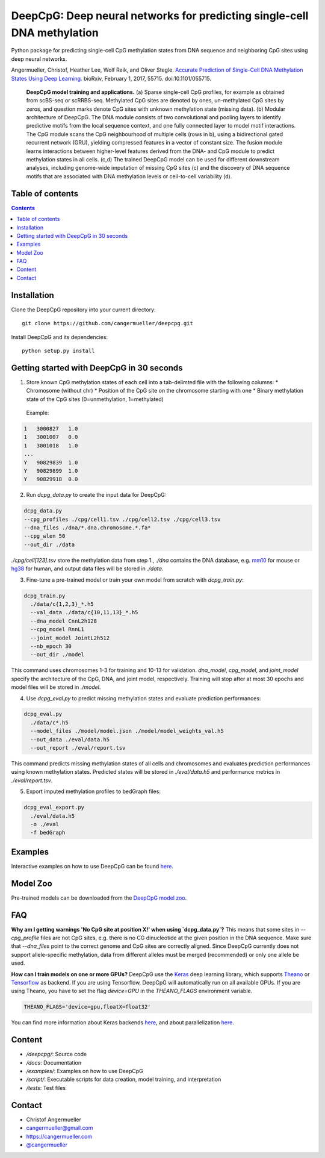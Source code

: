 ========================================================================
DeepCpG: Deep neural networks for predicting single-cell DNA methylation
========================================================================

|License| |PyPI| |Version|

.. |License| image:: https://img.shields.io/github/license/mashape/apistatus.svg
  :target: https://github.com/cangermueller/deepcpg/tree/master/LICENSE

.. |PyPI| image:: https://img.shields.io/pypi/v/nine.svg?style=plastic
  :target: https://pypi.python.org/pypi/deepcpg/1.0.0

.. |Version| image:: http://aigamedev.github.io/scikit-neuralnetwork/badge_python.svg
  :target: https://www.python.org/

Python package for predicting single-cell CpG methylation states from DNA sequence and neighboring CpG sites using deep neural networks.

Angermueller, Christof, Heather Lee, Wolf Reik, and Oliver Stegle. `Accurate Prediction of Single-Cell DNA Methylation States Using Deep Learning. <http://biorxiv.org/content/early/2017/02/01/055715>`_ bioRxiv, February 1, 2017, 55715. doi:10.1101/055715.


.. figure:: docs/fig1.png
   :alt: DeepCpG model and applications
   :scale: 100 %
   :align: center

  **DeepCpG model training and applications.** (a) Sparse
  single-cell CpG profiles, for example as obtained from scBS-seq or
  scRRBS-seq. Methylated CpG sites are denoted by ones, un-methylated CpG
  sites by zeros, and question marks denote CpG sites with unknown methylation
  state (missing data). (b) Modular architecture of DeepCpG. The DNA module
  consists of two convolutional and pooling layers to identify predictive motifs
  from the local sequence context, and one fully connected layer to model motif
  interactions. The CpG module scans the CpG neighbourhood of multiple cells
  (rows in b), using a bidirectional gated recurrent network (GRU),
  yielding compressed features in a vector of constant size. The fusion module
  learns interactions between higher-level features derived from the DNA- and
  CpG module to predict methylation states in all cells. (c,d) The trained
  DeepCpG model can be used for different downstream analyses, including
  genome-wide imputation of missing CpG sites (c) and the discovery of DNA
  sequence motifs that are associated with DNA methylation levels or
  cell-to-cell variability (d).


Table of contents
=================

.. contents::    


Installation
============

Clone the DeepCpG repository into your current directory::

  git clone https://github.com/cangermueller/deepcpg.git

Install DeepCpG and its dependencies::

  python setup.py install


Getting started with DeepCpG in 30 seconds
==========================================

1. Store known CpG methylation states of each cell into a tab-delimted file with the following columns:
   * Chromosome (without chr)
   * Position of the CpG site on the chromosome starting with one
   * Binary methylation state of the CpG sites (0=unmethylation, 1=methylated)

  Example:

.. code::

  1   3000827   1.0
  1   3001007   0.0
  1   3001018   1.0
  ...
  Y   90829839  1.0
  Y   90829899  1.0
  Y   90829918  0.0


2. Run `dcpg_data.py` to create the input data for DeepCpG:

.. code:: bash

  dcpg_data.py
  --cpg_profiles ./cpg/cell1.tsv ./cpg/cell2.tsv ./cpg/cell3.tsv
  --dna_files ./dna/*.dna.chromosome.*.fa*
  --cpg_wlen 50
  --out_dir ./data

`./cpg/cell[123].tsv` store the methylation data from step 1., `./dna` contains the DNA database, e.g. `mm10 <http://ftp.ensembl.org/pub/release-85/fasta/mus_musculus/dna/>`_ for mouse or `hg38 <http://ftp.ensembl.org/pub/release-86/fasta/homo_sapiens/dna/>`_ for human, and output data files will be stored in `./data`.


3. Fine-tune a pre-trained model or train your own model from scratch with `dcpg_train.py`:

.. code:: bash

  dcpg_train.py
    ./data/c{1,2,3}_*.h5
    --val_data ./data/c{10,11,13}_*.h5
    --dna_model CnnL2h128
    --cpg_model RnnL1
    --joint_model JointL2h512
    --nb_epoch 30
    --out_dir ./model

This command uses chromosomes 1-3 for training and 10-13 for validation. `dna_model`, `cpg_model`, and `joint_model` specify the architecture of the CpG, DNA, and joint model, respectively. Training will stop after at most 30 epochs and model files will be stored in `./model`.


4. Use `dcpg_eval.py` to predict missing methylation states and evaluate prediction performances:

.. code:: bash

  dcpg_eval.py
    ./data/c*.h5
    --model_files ./model/model.json ./model/model_weights_val.h5
    --out_data ./eval/data.h5
    --out_report ./eval/report.tsv

This command predicts missing methylation states of all cells and chromosomes and evaluates prediction performances using known methylation states. Predicted states will be stored in `./eval/data.h5` and performance metrics in `./eval/report.tsv`.


5. Export imputed methylation profiles to bedGraph files:

.. code:: bash

  dcpg_eval_export.py
    ./eval/data.h5
    -o ./eval
    -f bedGraph



Examples
========

Interactive examples on how to use DeepCpG can be found `here <examples/index.md>`_.

Model Zoo
=========

Pre-trained models can be downloaded from the `DeepCpG model zoo <docs/models.md>`_.


FAQ
===

**Why am I getting warnings 'No CpG site at position X!' when using `dcpg_data.py`?**
This means that some sites in `--cpg_profile` files are not CpG sites, e.g. there is no CG dinucleotide at the given position in the DNA sequence. Make sure that `--dna_files` point to the correct genome and CpG sites are correctly aligned. Since DeepCpG currently does not support allele-specific methylation, data from different alleles must be merged (recommended) or only one allele be used.

**How can I train models on one or more GPUs?**
DeepCpG use the `Keras <https://keras.io>`_ deep learning library, which supports `Theano <http://deeplearning.net/software/theano/>`_ or `Tensorflow <https://www.tensorflow.org/>`_ as backend. If you are using Tensorflow, DeepCpG will automatically run on all available GPUs. If you are using Theano, you have to set the flag `device=GPU` in the `THEANO_FLAGS` environment variable.

.. code:: bash

  THEANO_FLAGS='device=gpu,floatX=float32'

You can find more information about Keras backends `here <https://keras.io/backend/>`_, and about parallelization `here <https://keras.io/getting-started/faq/#how-can-i-run-keras-on-gpu>`_.



Content
=======
* `/deepcpg/`: Source code
* `/docs`: Documentation
* `/examples/`: Examples on how to use DeepCpG
* `/script/`: Executable scripts for data creation, model training, and interpretation
* `/tests`: Test files


Contact
=======
* Christof Angermueller
* cangermueller@gmail.com
* https://cangermueller.com
* `@cangermueller <https://twitter.com/cangermueller>`_
